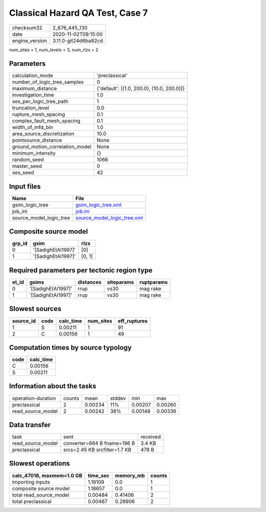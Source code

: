 Classical Hazard QA Test, Case 7
================================

============== ====================
checksum32     2_676_445_130       
date           2020-11-02T09:15:00 
engine_version 3.11.0-git24d6ba92cd
============== ====================

num_sites = 1, num_levels = 3, num_rlzs = 2

Parameters
----------
=============================== ==========================================
calculation_mode                'preclassical'                            
number_of_logic_tree_samples    0                                         
maximum_distance                {'default': [(1.0, 200.0), (10.0, 200.0)]}
investigation_time              1.0                                       
ses_per_logic_tree_path         1                                         
truncation_level                0.0                                       
rupture_mesh_spacing            0.1                                       
complex_fault_mesh_spacing      0.1                                       
width_of_mfd_bin                1.0                                       
area_source_discretization      10.0                                      
pointsource_distance            None                                      
ground_motion_correlation_model None                                      
minimum_intensity               {}                                        
random_seed                     1066                                      
master_seed                     0                                         
ses_seed                        42                                        
=============================== ==========================================

Input files
-----------
======================= ============================================================
Name                    File                                                        
======================= ============================================================
gsim_logic_tree         `gsim_logic_tree.xml <gsim_logic_tree.xml>`_                
job_ini                 `job.ini <job.ini>`_                                        
source_model_logic_tree `source_model_logic_tree.xml <source_model_logic_tree.xml>`_
======================= ============================================================

Composite source model
----------------------
====== ================== ======
grp_id gsim               rlzs  
====== ================== ======
0      '[SadighEtAl1997]' [0]   
1      '[SadighEtAl1997]' [0, 1]
====== ================== ======

Required parameters per tectonic region type
--------------------------------------------
===== ================== ========= ========== ==========
et_id gsims              distances siteparams ruptparams
===== ================== ========= ========== ==========
0     '[SadighEtAl1997]' rrup      vs30       mag rake  
1     '[SadighEtAl1997]' rrup      vs30       mag rake  
===== ================== ========= ========== ==========

Slowest sources
---------------
========= ==== ========= ========= ============
source_id code calc_time num_sites eff_ruptures
========= ==== ========= ========= ============
1         S    0.00211   1         91          
2         C    0.00156   1         49          
========= ==== ========= ========= ============

Computation times by source typology
------------------------------------
==== =========
code calc_time
==== =========
C    0.00156  
S    0.00211  
==== =========

Information about the tasks
---------------------------
================== ====== ======= ====== ======= =======
operation-duration counts mean    stddev min     max    
preclassical       2      0.00234 11%    0.00207 0.00260
read_source_model  2      0.00242 38%    0.00148 0.00336
================== ====== ======= ====== ======= =======

Data transfer
-------------
================= ============================= ========
task              sent                          received
read_source_model converter=664 B fname=196 B   3.4 KB  
preclassical      srcs=2.45 KB srcfilter=1.7 KB 478 B   
================= ============================= ========

Slowest operations
------------------
========================= ======== ========= ======
calc_47018, maxmem=1.0 GB time_sec memory_mb counts
========================= ======== ========= ======
importing inputs          1.19109  0.0       1     
composite source model    1.18657  0.0       1     
total read_source_model   0.00484  0.41406   2     
total preclassical        0.00467  0.28906   2     
========================= ======== ========= ======